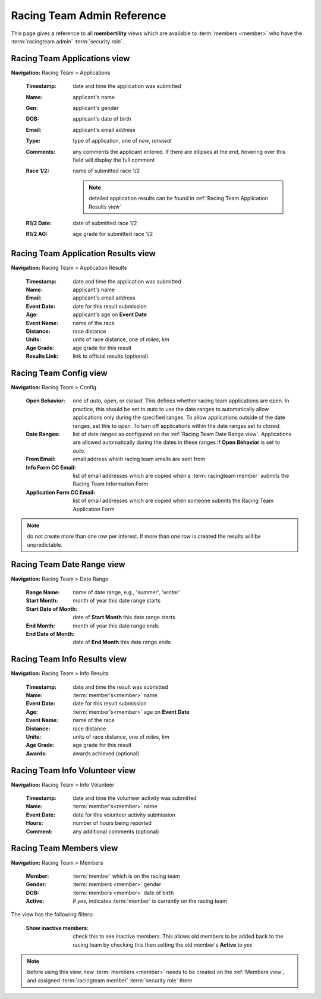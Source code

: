 *******************************************
Racing Team Admin Reference
*******************************************

This page gives a reference to all **membertility** views which are available to
:term:`members <member>` who have the :term:`racingteam admin` :term:`security role`.


.. _Racing Team Applications view:

Racing Team Applications view
===============================
**Navigation:** Racing Team > Applications

    :Timestamp:
        date and time the application was submitted

    :Name:
        applicant's name

    :Gen:
        applicant's gender

    :DOB:
        applicant's date of birth

    :Email:
        applicant's email address

    :Type:
        type of application, one of *new*, *renewal*

    :Comments:
        any comments the applicant entered. If there are ellipses at the end, hovering over this field will display 
        the full comment
    
    :Race 1/2:
        name of submitted race 1/2

        .. note::
            detailed application results can be found in :ref:`Racing Team Application Results view`

    :R1/2 Date:
        date of submitted race 1/2

    :R1/2 AG:
        age grade for submitted race 1/2

.. image:: images/racing-team-applications-view.*
    :align: center


.. _Racing Team Application Results view:

Racing Team Application Results view
=======================================
**Navigation:** Racing Team > Application Results

    :Timestamp:
        date and time the application was submitted

    :Name:
        applicant's name

    :Email:
        applicant's email address

    :Event Date:
        date for this result submission
    
    :Age:
        applicant's age on **Event Date**
    
    :Event Name:
        name of the race

    :Distance:
        race distance

    :Units:
        units of race distance, one of *miles*, *km*

    :Age Grade:
        age grade for this result
    
    :Results Link:
        link to official results (optional)

.. image:: images/racing-team-application-results-view.*
    :align: center


.. _Racing Team Config view:

Racing Team Config view
===============================
**Navigation:** Racing Team > Config

    :Open Behavior:
        one of *auto*, *open*, or *closed*. This defines whether racing team applications are open.
        In practice, this should be set to *auto* to use the date ranges to automatically allow applications only
        during the specified ranges. To allow applications outside of the date ranges, set this to *open*. 
        To turn off applications within the date ranges set to *closed*.

    :Date Ranges:
        list of date ranges as configured on the :ref:`Racing Team Date Range view`. Applications are allowed automatically 
        during the dates in these ranges if **Open Behavior** is set to *auto*.

    :From Email:
        email address which racing team emails are sent from

    :Info Form CC Email:
        list of email addresses which are copied when a :term:`racingteam member` submits the Racing Team Information Form

    :Application Form CC Email:
        list of email addresses which are copied when someone submits the Racing Team Application Form

.. note::
    do not create more than one row per interest. If more than one row is created the results will be unpredictable.

.. image:: images/racing-team-config-view.*
    :align: center

.. image:: images/racing-team-config-edit.*
    :align: center


.. _Racing Team Date Range view:

Racing Team Date Range view
===============================
**Navigation:** Racing Team > Date Range

    :Range Name:
        name of date range, e.g., 'summer', 'winter'

    :Start Month:
        month of year this date range starts

    :Start Date of Month:
        date of **Start Month** this date range starts

    :End Month:
        month of year this date range ends

    :End Date of Month:
        date of **End Month** this date range ends

.. image:: images/racing-team-date-range-view.*
    :align: center

.. image:: images/racing-team-date-range-edit.*
    :align: center


.. _Racing Team Info Results view:

Racing Team Info Results view
=======================================
**Navigation:** Racing Team > Info Results

    :Timestamp:
        date and time the result was submitted

    :Name:
        :term:`member's<member>` name

    :Event Date:
        date for this result submission
    
    :Age:
        :term:`member's<member>` age on **Event Date**
    
    :Event Name:
        name of the race

    :Distance:
        race distance

    :Units:
        units of race distance, one of *miles*, *km*

    :Age Grade:
        age grade for this result
    
    :Awards:
        awards achieved (optional)

.. image:: images/racing-team-info-results-view.*
    :align: center


.. _Racing Team Info Volunteer view:

Racing Team Info Volunteer view
=======================================
**Navigation:** Racing Team > Info Volunteer

    :Timestamp:
        date and time the volunteer activity was submitted

    :Name:
        :term:`member's<member>` name

    :Event Date:
        date for this volunteer activity submission
    
    :Hours:
        number of hours being reported
    
    :Comment:
        any additional comments (optional)

.. image:: images/racing-team-info-volunteer-view.*
    :align: center


.. _Racing Team Members view:

Racing Team Members view
===============================
**Navigation:** Racing Team > Members

    :Member:
        :term:`member` which is on the racing team

    :Gender:
        :term:`members <member>` gender

    :DOB:
        :term:`members <member>` date of birth
    
    :Active:
        if *yes*, indicates :term:`member` is currently on the racing team

The view has the following filters:

    :Show inactive members:
        check this to see inactive members. This allows old members to be added back to
        the racing team by checking this then setting the old member's **Active** to *yes*

.. note::
    before using this view, new :term:`members <member>` needs to be created on the :ref:`Members view`, and 
    assigned :term:`racingteam member` :term:`security role` there

.. image:: images/racing-team-members-view.*
    :align: center

.. image:: images/racing-team-members-edit.*
    :align: center
